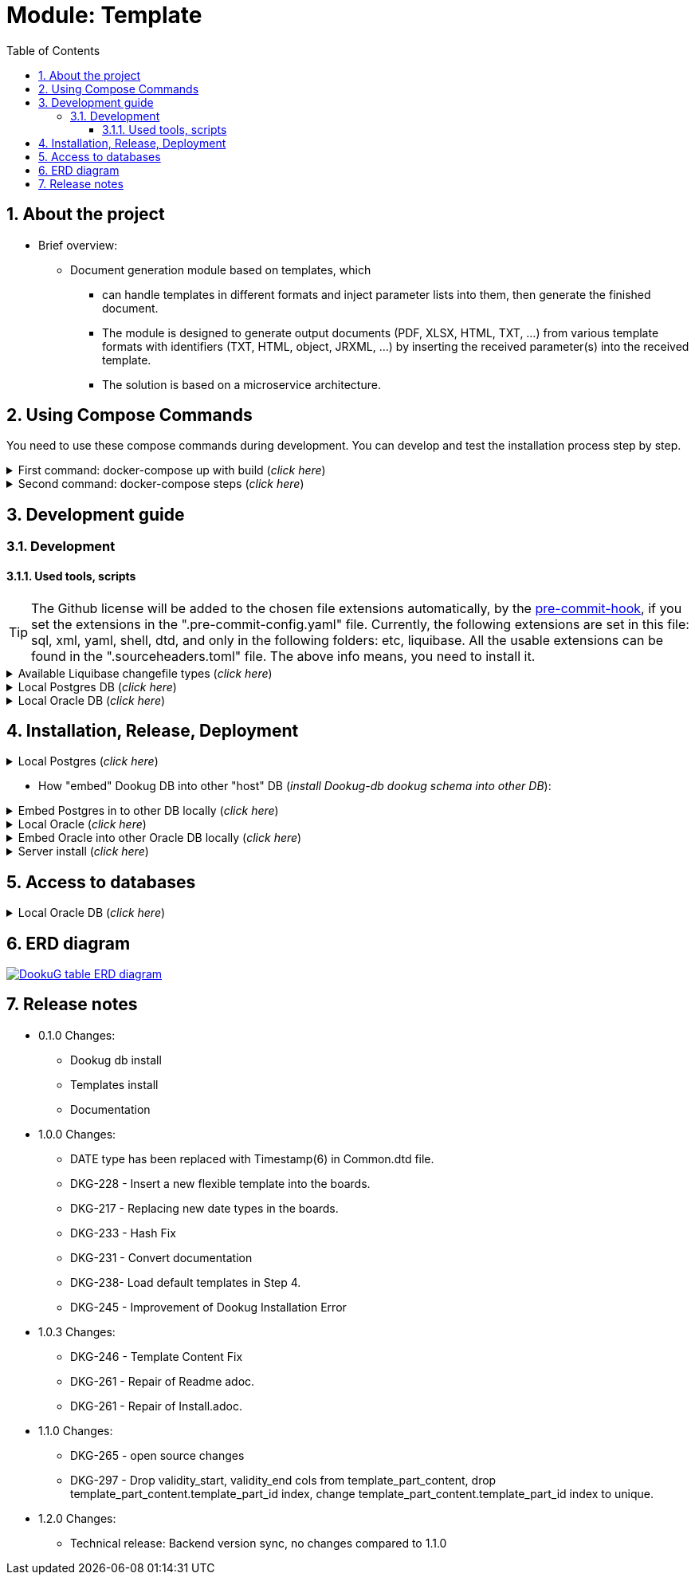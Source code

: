 :toc: left
:toclevels: 4
:sectnums:
:sectnumlevels: 4
:source-highlighter: rouge 
:rouge-style: thankful_eyes
:icons: font

ifndef::imagesdir[:imagesdir: ./docs/images]

= Module: Template

== About the project 

* Brief overview:

  ** Document generation module based on templates, which 
  - can handle templates in different formats and inject parameter lists into them, then generate the finished document.
  - The module is designed to generate output documents (PDF, XLSX, HTML, TXT, ...) from various template formats with identifiers (TXT, HTML, object, JRXML, ...) by inserting the received parameter(s) into the received template.
  - The solution is based on a microservice architecture.

== Using Compose Commands

You need to use these compose commands during development. You can develop and test the installation process step by step.
====
.First command: docker-compose up with build (_click here_)
[%collapsible]
======
.Postgresql (_click here_)
[%collapsible]
========
[source,shell]
docker compose --env-file .env -f etc/docker-compose/postgresql/docker-compose.local.postgredb.yml up --build --force-recreate --remove-orphans

* This command is based on "docker-compose.local.postgredb.yml" file located in etc/docker-compose folder (_under the related database_).
*** This command downloads and builds PostgreSQL and Liquibase images, then starts the database.
**** The Postgres image is our corporate image (contains PG 14 and already includes PG_CRON extension needed for partitioning), located in Github: https://github.com/i-Cell-Mobilsoft-Open-Source/docker-db-dwh/tree/main/dockerfile/postgres_14[GitHub-Postgres_14]
**** The Liquibase image is our corporate image (_contains some predefined settings and installation steps, including OJDBC_), located in Github: https://github.com/i-Cell-Mobilsoft-Open-Source/docker-db-dwh/tree/main/dockerfile/liquibase[GitHub-liquibase]

.The possible result of the command execution (_click here_)
[%collapsible]
==========
[source,console]
jholczer@jholczer-Latitude-5520:~/git/modul/dookug-db$ docker compose --env-file .env -f etc/docker-compose/postgresql/docker-compose.local.postgredb.yml up --build --force-recreate --remove-orphans
WARN[0000] network default: network.external.name is deprecated. Please set network.name with external: true 
[+] Running 2/0
 ✔ Volume "module-dookug-postgredb-data"  Created                                                              0.0s 
 ✔ Container module-dookug-postgredb      Created                                                              0.0s 
Attaching to module-dookug-postgredb
module-dookug-postgredb  | The files belonging to this database system will be owned by user "postgres".
module-dookug-postgredb  | This user must also own the server process.
module-dookug-postgredb  | 
module-dookug-postgredb  | The database cluster will be initialized with locale "en_US.utf8".
module-dookug-postgredb  | The default database encoding has accordingly been set to "UTF8".
module-dookug-postgredb  | The default text search configuration will be set to "english".
module-dookug-postgredb  | 
module-dookug-postgredb  | Data page checksums are disabled.
module-dookug-postgredb  | 
module-dookug-postgredb  | fixing permissions on existing directory /var/lib/postgresql/data ... ok
module-dookug-postgredb  | creating subdirectories ... ok
module-dookug-postgredb  | selecting dynamic shared memory implementation ... posix
module-dookug-postgredb  | selecting default max_connections ... 100
module-dookug-postgredb  | selecting default shared_buffers ... 128MB
module-dookug-postgredb  | selecting default time zone ... Etc/UTC
module-dookug-postgredb  | creating configuration files ... ok
module-dookug-postgredb  | running bootstrap script ... ok
module-dookug-postgredb  | performing post-bootstrap initialization ... ok
module-dookug-postgredb  | syncing data to disk ... ok
module-dookug-postgredb  | 
module-dookug-postgredb  | 
module-dookug-postgredb  | Success. You can now start the database server using:
module-dookug-postgredb  | 
module-dookug-postgredb  |     pg_ctl -D /var/lib/postgresql/data -l logfile start
module-dookug-postgredb  | 
module-dookug-postgredb  | initdb: warning: enabling "trust" authentication for local connections
module-dookug-postgredb  | You can change this by editing pg_hba.conf or using the option -A, or
module-dookug-postgredb  | --auth-local and --auth-host, the next time you run initdb.
module-dookug-postgredb  | waiting for server to start....2024-01-05 09:31:06.546 UTC [35] LOG:  starting PostgreSQL 14.8 (Debian 14.8-1.pgdg110+1) on x86_64-pc-linux-gnu, compiled by gcc (Debian 10.2.1-6) 10.2.1 20210110, 64-bit
module-dookug-postgredb  | 2024-01-05 09:31:06.548 UTC [35] LOG:  listening on Unix socket "/var/run/postgresql/.s.PGSQL.5432"
module-dookug-postgredb  | 2024-01-05 09:31:06.554 UTC [36] LOG:  database system was shut down at 2024-01-05 09:31:06 UTC
module-dookug-postgredb  | 2024-01-05 09:31:06.558 UTC [35] LOG:  database system is ready to accept connections
module-dookug-postgredb  |  done
module-dookug-postgredb  | server started
module-dookug-postgredb  | 
module-dookug-postgredb  | /usr/local/bin/docker-entrypoint.sh: running /docker-entrypoint-initdb.d/pg-cron.sh
module-dookug-postgredb  | 
module-dookug-postgredb  | waiting for server to shut down...2024-01-05 09:31:06.659 UTC [35] LOG:  received fast shutdown request
module-dookug-postgredb  | .2024-01-05 09:31:06.662 UTC [35] LOG:  aborting any active transactions
module-dookug-postgredb  | 2024-01-05 09:31:06.663 UTC [35] LOG:  background worker "logical replication launcher" (PID 42) exited with exit code 1
module-dookug-postgredb  | 2024-01-05 09:31:06.663 UTC [37] LOG:  shutting down
module-dookug-postgredb  | 2024-01-05 09:31:06.680 UTC [35] LOG:  database system is shut down
module-dookug-postgredb  |  done
module-dookug-postgredb  | server stopped
module-dookug-postgredb  | 
module-dookug-postgredb  | PostgreSQL init process complete; ready for start up.
module-dookug-postgredb  | 
module-dookug-postgredb  | 2024-01-05 09:31:06.780 UTC [1] LOG:  starting PostgreSQL 14.8 (Debian 14.8-1.pgdg110+1) on x86_64-pc-linux-gnu, compiled by gcc (Debian 10.2.1-6) 10.2.1 20210110, 64-bit
module-dookug-postgredb  | 2024-01-05 09:31:06.780 UTC [1] LOG:  listening on IPv4 address "0.0.0.0", port 5432
module-dookug-postgredb  | 2024-01-05 09:31:06.780 UTC [1] LOG:  listening on IPv6 address "::", port 5432
module-dookug-postgredb  | 2024-01-05 09:31:06.784 UTC [1] LOG:  listening on Unix socket "/var/run/postgresql/.s.PGSQL.5432"
module-dookug-postgredb  | 2024-01-05 09:31:06.789 UTC [52] LOG:  database system was shut down at 2024-01-05 09:31:06 UTC
module-dookug-postgredb  | 2024-01-05 09:31:06.794 UTC [1] LOG:  database system is ready to accept connections
module-dookug-postgredb  | 2024-01-05 09:31:06.797 UTC [58] LOG:  pg_cron scheduler started

==========

If you need to reset the DB to its initial state:
[source,bash]
docker compose --env-file .env -f ./etc/docker-compose/postgresql/docker-compose.liquibase.install.step-01.yml down -v

** This command will delete the created DB - t

.The possible result of the command execution (_click here_)
[%collapsible]
==========
[source,console]
PS Git Client\modul\dookug-db> docker-compose -f etc/docker-compose/postgresql/docker-compose.local.postgredb.yml down -v
time="2023-08-16T14:52:23+02:00" level=warning msg="network default: network.external.name is deprecated. Please set network.name with external: true"
[+] Running 1/0
 ✔ Volume module-dookug-postgredb-data  Removed                                                                                                                  0.0s
PS Git Client\modul\dookug-db>
==========

========

.Oracle (_click here_)
[%collapsible]
========
[source,shell]
docker-compose -f etc/docker-compose/oracle/docker-compose.local.oracle.yml up --build --force-recreate --remove-orphans

** This command is based on the "docker-compose.local.oracle.yml" file located in the etc/docker-compose folder (_under the relevant database_).
*** This command downloads and builds the Oracle and Liquibase images.
**** The Oracle image is the standard Oracle XE image, which can be downloaded from here: https://github.com/oracle/docker-images/tree/main/OracleDatabase/SingleInstance[container-registry.oracle.com/database/express:21.3.0-xe]
**** The Liquibase image is our own image (which contains OJDBC and some predefined settings and the installation steps) and can be found in Github: https://github.com/i-Cell-Mobilsoft-Open-Source/docker-db-dwh/tree/main/dockerfile/liquibase[GitHub-liquibase]

. The posssible result of the command execution (_click here_)
[%collapsible]
==========
[source,console]
PS Git Client\modul\dookug-db> docker compose --env-file .env -f etc/docker-compose/oracle/docker-compose.local.oracle.yml up --build --force-recreate --remove-orphans
time="2023-08-16T14:54:53+02:00" level=warning msg="network default: network.external.name is deprecated. Please set network.name with external: true"
[+] Running 4/4
 ✔ Volume "dookug-db-oracle-data"            Created                                                                                                             0.0s
 ✔ Container module-document-oracle-step-01  Removed                                                                                                             0.0s
 ✔ Container module-document-oracle-step-02  Removed                                                                                                             0.0s
 ✔ Container module-dookug-oracle            Created                                                                                                            37.2s
Attaching to module-dookug-oracle
module-dookug-oracle  | Starting Oracle Net Listener.
module-dookug-oracle  | Oracle Net Listener started.
module-dookug-oracle  | Starting Oracle Database instance XE.
module-dookug-oracle  | Oracle Database instance XE started.
module-dookug-oracle  |
module-dookug-oracle  |
module-dookug-oracle  | The Oracle base remains unchanged with value /opt/oracle
module-dookug-oracle  |
module-dookug-oracle  | SQL*Plus: Release 21.0.0.0.0 - Production on Wed Aug 16 12:55:36 2023
module-dookug-oracle  | Version 21.3.0.0.0
module-dookug-oracle  |
module-dookug-oracle  | Copyright (c) 1982, 2021, Oracle.  All rights reserved.
module-dookug-oracle  |
module-dookug-oracle  |
module-dookug-oracle  |
module-dookug-oracle  | Connected to:
module-dookug-oracle  | Oracle Database 21c Express Edition Release 21.0.0.0.0 - Production
module-dookug-oracle  | Version 21.3.0.0.0
module-dookug-oracle  |
module-dookug-oracle  | SQL>
module-dookug-oracle  |
module-dookug-oracle  | User altered.
module-dookug-oracle  |
module-dookug-oracle  | SQL>
module-dookug-oracle  |
module-dookug-oracle  | User altered.
module-dookug-oracle  |
module-dookug-oracle  | SQL>
module-dookug-oracle  |
module-dookug-oracle  | Session altered.
module-dookug-oracle  |
module-dookug-oracle  | SQL>
module-dookug-oracle  |
module-dookug-oracle  | User altered.
module-dookug-oracle  |
module-dookug-oracle  | SQL>
module-dookug-oracle  | Disconnected from Oracle Database 21c Express Edition Release 21.0.0.0.0 - Production
module-dookug-oracle  | Version 21.3.0.0.0
module-dookug-oracle  | The Oracle base remains unchanged with value /opt/oracle
module-dookug-oracle  | #########################
module-dookug-oracle  | DATABASE IS READY TO USE!
module-dookug-oracle  | #########################
module-dookug-oracle  | The following output is now a tail of the alert.log:
module-dookug-oracle  | Pluggable database XEPDB1 opened read write
module-dookug-oracle  | Starting background process CJQ0
module-dookug-oracle  | 2023-08-16T12:55:36.441712+00:00
module-dookug-oracle  | CJQ0 started with pid=52, OS id=167
module-dookug-oracle  | Completed: ALTER DATABASE OPEN
module-dookug-oracle  | 2023-08-16T12:55:36.584647+00:00
module-dookug-oracle  | Using default pga_aggregate_limit of 2048 MB
module-dookug-oracle  | 2023-08-16T12:55:36.674010+00:00
module-dookug-oracle  | TABLE AUDSYS.AUD$UNIFIED: ADDED INTERVAL PARTITION SYS_P328 (3334) VALUES LESS THAN (TIMESTAMP' 2023-08-17 00:00:00')
module-dookug-oracle  | XEPDB1(3):TABLE AUDSYS.AUD$UNIFIED: ADDED INTERVAL PARTITION SYS_P348 (3334) VALUES LESS THAN (TIMESTAMP' 2023-08-17 00:00:00')
module-dookug-oracle  | 2023-08-16T12:55:38.956693+00:00
module-dookug-oracle  | Shared IO Pool defaulting to 80MB. Trying to get it from Buffer Cache for process 124.
module-dookug-oracle  | ===========================================================
module-dookug-oracle  | Dumping current patch information
module-dookug-oracle  | ===========================================================
module-dookug-oracle  | No patches have been applied
module-dookug-oracle  | ===========================================================
module-dookug-oracle  | 2023-08-16T12:55:39.212445+00:00
module-dookug-oracle  | XEPDB1(3):Resize operation completed for file# 10, fname /opt/oracle/oradata/XE/XEPDB1/sysaux01.dbf, old size 337920K, new size 358400K

==========

If you need to reset the DB to its initial state:
[source,bash]
docker compose --env-file .env -f etc/docker-compose/oracle/docker-compose.local.oracle.yml down -v

** This command deletes

.The possible result of the command execution (_click here_)
[%collapsible]
==========
[source,console]
PS Git Client\modul\dookug-db> docker compose --env-file .env -f etc/docker-compose/oracle/docker-compose.local.oracle.yml down -v
time="2023-08-16T14:54:19+02:00" level=warning msg="network default: network.external.name is deprecated. Please set network.name with external: true"
[+] Running 1/0
 ✔ Volume dookug-db-oracle-data  Removed                                                                                                                         0.0s
PS Git Client\modul\dookug-db>
==========

========

======
====

====
.Second command: docker-compose steps (_click here_)
[%collapsible]
======
The "compose up" command contains 2 steps (_in case of multiple schemas, you may need as many steps as schemas_).

[source,bash]
docker compose --env-file .env -f ./etc/docker-compose/postgresql/docker-compose.liquibase.install.step-01.yml up --build --force-recreate

** This command is based on "docker-compose.liquibase.install.step-01.yml" file located in etc/docker-compose folder (_under the related database_). 
** It creates and initializes the database, schema(s), roles and other system objects. 
** In this step, configuration files are used from additional folders: etc/release and liquibase.

[source,bash]
docker compose --env-file .env -f ./etc/docker-compose/postgresql/docker-compose.liquibase.install.step-02.yml up --build --force-recreate

** This command is based on "docker-compose.liquibase.install.step-02.yml" file located in etc/docker-compose folder (_under the related database_).
** We use configuration files from additional folders here: etc/release and liquibase.
** We use the Liquibase change log files (_changelog_) to run the DDL/DML commands.

[source,bash]
docker compose --env-file .env -f ./etc/docker-compose/postgresql/docker-compose.liquibase.install.step-03.yml up --build --force-recreate

** This file calls the "liquibase-install-step-03.xml" file indirectly, which only inserts the "dookug_service" command into the CRON.job table so that the CRON scheduler can work with it later.

[source,bash]
docker compose --env-file .env -f ./etc/docker-compose/postgresql/docker-compose.liquibase.install.step-04.yml up --build --force-recreate

** This file calls the "liquibase-install-step-04.xml" file indirectly, which only installs the default (dev/test) templates.
======
====

== Development guide

=== Development
==== Used tools, scripts

TIP: The Github license will be added to the chosen file extensions automatically, by the https://github.com/ansys/pre-commit-hooks[pre-commit-hook], if you set the extensions in the ".pre-commit-config.yaml" file.
Currently, the following extensions are set in this file: sql, xml, yaml, shell, dtd, and only in the following folders: etc, liquibase.
All the usable extensions can be found in the ".sourceheaders.toml" file.
The above info means, you need to install it.

====
.Available Liquibase changefile types (_click here_) 
[%collapsible]
======
*Liquibase header:*

. Postgres/Oracle liquibase header XML version:
[source,xml]
<?xml version="1.0" encoding="UTF-8"?>
    <!DOCTYPE defaultProperties SYSTEM "common/params.dtd">
    <databaseChangeLog xmlns="http://www.liquibase.org/xml/ns/dbchangelog"
        xmlns:xsi="http://www.w3.org/2001/XMLSchema-instance"
        xsi:schemaLocation="http://www.liquibase.org/xml/ns/dbchangelog
        http://www.liquibase.org/xml/ns/dbchangelog/dbchangelog-4.3.xsd">        
    <!-- include the default properties -->
    &propertiesAll;
   <changeSet id="0007" author="jozsef.holczer" labels="0.1.0">
   <comment>UM-116-Creating UM_GROUP table...</comment>

. Oracle liquibase header SQL version:
[source,sql]
--liquibase formatted sql
--changeset developer.name:0002 labels:0.3.0 dbms:oracle
--comment PROJECT-504 Creating INTERVAL_DECLARATION_DATA table

. Postgresql liquibase header SQL version:
[source,sql]
--liquibase formatted sql
--changeset developer.name:0002 labels:0.3.0 dbms:postgresql
--comment PROJECT-504 Creating INTERVAL_DECLARATION_DATA table

*Create Table part without BLOB or Partition:*
//A paragraph with the [%hardbreaks] option preserves line breaks
[%hardbreaks]
IMPORTANT: The global DB specific variables, e.g. "${schema_name}", are taken from the "params.dtd" file in the above XML header and are dynamically substituted at runtime.

. Postgres/Oracle create table XML version:
[source,xml]
<createTable tableName = "um_group" remarks = "Group storage table." schemaName = "${schema_name}">
    <column name = "x__id" type = "varchar2(30 ${char})"  remarks = "PK"><constraints nullable = "false" /></column>
    <column name = "group_type" type = "varchar2(30 ${char})"  remarks = "The field indicates whether it's a group created in LDAP or individually on the project page. A check constraint should be placed on the field, with values: LDAP, CUSTOM"><constraints nullable = "false" /></column>
    <column name = "group_name" type = "varchar2(255 ${char})"  remarks = "Name of the group"><constraints nullable = "false" /></column>
    <column name = "x__insdate" type = "${datetime}" defaultValueComputed = "${sysdate}"  remarks = "Insert timestamp"><constraints nullable = "false" /></column>
    <column name = "x__insuser" type = "varchar2(30 ${char})" defaultValue = "0"  remarks = "ID of the User who created the record (X__ID)"><constraints nullable =false" /></column>
    <column name = "x__moddate" type = "${datetime}"  remarks = "Modification timestamp"></column>
    <column name = "x__moduser" type = "varchar2(30 ${char})"  remarks = "ID of the User who modified the record (X__ID)"></column>
    <column name = "x__version" type = "${versionDataType}" defaultValueNumeric = "0"  remarks = "Change version"><constraints nullable = "false" /></column>
</createTable>
<createIndex indexName="ix_nf_processing_data_id" tableName="nf_processing" schemaName="${schema_name}">
    <column name="nf_data_id"/>
</createIndex>  
<addPrimaryKey columnNames="x__id" constraintName="pk_um_group_to_role" tableName="um_group_to_role" schemaName="${schema_name}" />
<addForeignKeyConstraint                                         
    baseColumnNames="um_group_id"                             
    baseTableName="um_group_to_role"                           
    baseTableSchemaName="${schema_name}"                         
    constraintName="fk_um_group_to_role_um_group"   
    referencedColumnNames="x__id"                                  
    referencedTableName="um_group"                      
    referencedTableSchemaName="${schema_name}"/>                 
<addForeignKeyConstraint                                         
    baseColumnNames="um_role_id"                             
    baseTableName="um_group_to_role"                           
    baseTableSchemaName="${schema_name}"                         
    constraintName="fk_um_group_to_role_um_role"   
    referencedColumnNames="x__id"                                  
    referencedTableName="um_role"                      
    referencedTableSchemaName="${schema_name}"/>                 
<createIndex indexName = "ix_um_group_to_role_um_group_id" tableName = "um_group_to_role" schemaName = "${schema_name}">
    <column name = "um_group_id"/>
 </createIndex>
<createIndex indexName = "ix_um_group_to_role_um_role_id" tableName = "um_group_to_role" schemaName = "${schema_name}">
    <column name = "um_role_id"/>
 </createIndex>

. Oracle create table SQL version:
[source,sql]
create table INTERVAL_DECLARATION_DATA
(
   x__id                            VARCHAR2(30 CHAR) not null,
   interval_declaration_id          VARCHAR2(30 CHAR) not null,
   x__insdate                       DATE default SYSDATE not null,
   x__insuser                       VARCHAR2(30 CHAR) default '0' not null,
   x__moddate                       DATE,
   x__moduser                       VARCHAR2(30 CHAR),
   x__version                       NUMBER default 0 not null
);
comment on table INTERVAL_DECLARATION_DATA is 'Field-level aggregated data of declarations as BLOB';
comment on column INTERVAL_DECLARATION_DATA.x__id is 'PK (generated)';
--.....
alter table INTERVAL_DECLARATION_DATA add constraint PK_INTERVAL_DECLARATION_DATA primary key (x__id);
alter table INTERVAL_DECLARATION_DATA add constraint FK_INTERVAL_DECLARATION_DATA_INTERVAL_DECLARATION foreign key (interval_declaration_id) references INTERVAL_DECLARATION (x__id);
create index IX_INTERVAL_DECLARATION_DATA_INTERVAL_DECLARATION ON INTERVAL_DECLARATION_DATA (interval_declaration_id);

. Postgresql create table SQL version:
[source,sql]
CREATE TABLE INTERVAL_DECLARATION_DATA
(
   x__id                    VARCHAR(30) PRIMARY KEY NOT NULL,
   interval_declaration_id   VARCHAR(30) NOT NULL,
   x__insdate               DATE DEFAULT current_date NOT NULL,
   x__insuser               VARCHAR(30) DEFAULT '0' NOT NULL,
   x__moddate               DATE,
   x__moduser               VARCHAR(30),
   x__version               INTEGER DEFAULT 0 NOT NULL
);
COMMENT ON TABLE INTERVAL_DECLARATION_DATA IS 'Field-level aggregated data of declarations as BLOB';
COMMENT ON COLUMN INTERVAL_DECLARATION_DATA.x__id IS 'PK (generált)';
--.....
ALTER TABLE INTERVAL_DECLARATION_DATA ADD CONSTRAINT PK_INTERVAL_DECLARATION_DATA PRIMARY KEY (x__id);
ALTER TABLE INTERVAL_DECLARATION_DATA ADD CONSTRAINT FK_INTERVAL_DECLARATION_DATA_INTERVAL_DECLARATION FOREIGN KEY (interval_declaration_id)
REFERENCES INTERVAL_DECLARATION (x__id);
CREATE INDEX IX_INTERVAL_DECLARATION_DATA_INTERVAL_DECLARATION ON INTERVAL_DECLARATION_DATA (interval_declaration_id);

*Create Table part with BLOB or/and Partition:*
//A paragraph with the [%hardbreaks] option preserves line breaks
[%hardbreaks]
IMPORTANT: If your table has a BLOB or partition, you must place the remarks or other key/constraint generating parts in a separate XML file! Global database-specific variables, such as "${schema_name}", come from the "params.dtd" included in the previous XML header and are dynamically replaced at runtime.

. Postgres/Oracle create table + BLOB + Partition XML version:
[source,xml]
<createTable tableName = "taxi_invoice_data" schemaName = "${schema_name}">
    <column name = "x__id" type = "varchar2(30 ${char})"  ><constraints nullable = "false" /></column>
    <column name = "taxi_invoice_id" type = "varchar2(30 ${char})"  ><constraints nullable = "false" /></column>
    <column name = "invoice_data" type = "${blob}"  ><constraints nullable = "false" /></column>
    <column name = "insdate_month" type = "${datetime}" defaultValueComputed = "to_date(to_char(${sysdate}, 'YYYY.MM'), 'YYYY.MM')"  ><constraints nullable = "false" /><olumn>
    <column name = "x__insdate" type = "${datetime}" defaultValueComputed = "${sysdate}"  ><constraints nullable = "false" /></column>
    <column name = "x__insuser" type = "varchar2(30 ${char})" defaultValue = "0"  ><constraints nullable = "false" /></column>
    <column name = "x__moddate" type = "${datetime}"  ></column>
    <column name = "x__moduser" type = "varchar2(30 ${char})"  ></column>
    <column name = "x__version" type = "${versionDataType}" defaultValueNumeric = "0"  ><constraints nullable = "false" /></column>
</createTable>
<modifySql dbms = "oracle">
    <append value = "lob(invoice_data) store as securefile "/>
    <append  value = " PARTITION BY RANGE (x__insdate) INTERVAL( NUMTOYMINTERVAL(1, 'MONTH') )( PARTITION p_start VALUES LESS THAN (TO_DATE('2023-01-01 00:00:00', 'YYYY-MM-DD HH24:MI:SS', 'NLS_CALENDAR=GREGORIAN')) )"/>
</mofySql>
<modifySql dbms = "postgresql">
    <append  value = " PARTITION BY RANGE (insdate_month); "/>
    <append  value = " SELECT partman.create_parent( 
        p_parent_table    => '${schema_name}.taxi_invoice_data',
        p_control         => 'insdate_month',
        p_type            => 'native',
        p_interval        => 'monthly',
        p_premake         => 4,
        p_start_partition => (now())::text
    ); "/>
</modifySql>

IMPORTANT: All other objects, including column and table comments, must be in a separate XML file (_with the same XML header_).

. Oracle create table + BLOB + Partition SQL version:
[source,sql]
create table AMENDMENT_CATALOG
(
  x__id             VARCHAR2(30 CHAR) not null,
  amendment_catalog BLOB not null,
  valid_from        DATE default trunc(sysdate) not null,
  valid_to          DATE default to_date('9999.12.31','YYYY.MM.DD') not null,
  x__insdate        DATE default sysdate not null,
  x__insuser        VARCHAR2(30 CHAR) default '0' not null,
  x__moddate        DATE,
  x__moduser        VARCHAR2(30 CHAR),
  x__version        NUMBER default 0 not null
) LOB(amendment_catalog) STORE AS SECUREFILE(
    DEDUPLICATE
    COMPRESS LOW
)
partition by range (x__insdate)
   interval( numtoyminterval(1,'MONTH'))(
      partition p_start values less than (to_date('2021-01-01 00:00:00', 'YYYY-MM-DD HH24:MI:SS', 'NLS_CALENDAR=GREGORIAN'))
);

. Postgresql create table + BLOB + Partition SQL version:
[source,sql]
create table AMENDMENT_CATALOG
(
  x__id             VARCHAR(30) not null,
  amendment_catalog bytea not null,
  valid_from        timestamptz(6) default trunc(sysdate) not null,
  valid_to          timestamptz(6) default to_date('9999.12.31','YYYY.MM.DD') not null,
  insdate_month     timestamptz(6) default to_date(to_char(now(), 'YYYY.MM'), 'YYYY.MM') not null,
  x__insdate        timestamptz(6) default now() not null,
  x__insuser        VARCHAR(30) default '0' not null,
  x__moddate        timestamptz(6),
  x__moduser        VARCHAR(30),
  x__version        INT default 0 not null
);
PARTITION BY RANGE (insdate_month);
SELECT partman.create_parent( 
        p_parent_table    => 'AMENDMENT_CATALOG',
        p_control         => 'insdate_month',
        p_type            => 'native',
        p_interval        => 'monthly',
        p_premake         => 4,
        p_start_partition => (now())::text
);

*Separated remarks examples in case of XML BLOB or Partition:*
[source,xml]
<setTableRemarks remarks="Control tables for status modification and process operation/correction" schemaName="${schema_name}" tableName="nf_push"/>
<setColumnRemarks columnName="x__id" remarks="PK" tableName="nf_push" schemaName="${schema_name}"/>
<setColumnRemarks columnName="nf_data_id" remarks="FK - NF_DATA.X__ID" tableName="nf_push" schemaName="${schema_name}"/>
<setColumnRemarks columnName="device_token" remarks="The device token to which the message should be sent." tableName="nf_push" schemaName="${schema_name}"/>
<setColumnRemarks columnName="channel_id" remarks="Collector ID of devices subscribed to a specified channel." tableName="nf_push" schemaName="${schema_name"/>
<setColumnRemarks columnName="data" remarks="JSON formatted data containing unique key-value pairs." tableName="nf_push" schemaName="${schema_name}"/>
<setColumnRemarks columnName="x__insdate" remarks="The timestamp of insertion" tableName="nf_push" schemaName="${schema_name}"/>
<setColumnRemarks columnName="x__insuser" remarks="The identifier of the user performing the insertion (X__ID)" tableName="nf_push" schemaName="${schema_name}"/>
<setColumnRemarks columnName="x__moddate" remarks="The timestamp of modification" tableName="nf_push" schemaName="${schema_name}"/>
<setColumnRemarks columnName="x__moduser" remarks="The identifier of the user performing the modification (X__ID)" tableName="nf_push" schemaName="${schema_name}"/>
<setColumnRemarks columnName="x__version" remarks="Versioning of changes" tableName="nf_push" schemaName="${schema_name}"/>
<createIndex indexName="ix_nf_push_nf_data_id" tableName="nf_push" schemaName="${schema_name}">
    <column name="nf_data_id"/>
</createIndex>    
<addPrimaryKey columnNames="x__id" constraintName="pk_nf_push" tableName="nf_push" schemaName="${schema_name}" />
<addForeignKeyConstraint  baseColumnNames="nf_data_id"                                  
                          baseTableName="nf_push"
                          baseTableSchemaName="${schema_name}"
                          constraintName="fk_nf_push_nf_data"
                          referencedColumnNames="x__id"
                          referencedTableName="nf_data"
                          referencedTableSchemaName="${schema_name}"/>

IMPORTANT: FK indexes must be in a separate XML file (_with the same XML header_) in case of LOB or Partition and if there is a foreign key.

*FK index in case of XML BLOB or Partition:*
[source,xml]
<?xml version="1.0" encoding="UTF-8"?>
    <!DOCTYPE defaultProperties SYSTEM "common/params.dtd">
    <databaseChangeLog xmlns="http://www.liquibase.org/xml/ns/dbchangelog"
       xmlns:xsi="http://www.w3.org/2001/XMLSchema-instance"
       xsi:schemaLocation="http://www.liquibase.org/xml/ns/dbchangelog
       http://www.liquibase.org/xml/ns/dbchangelog/dbchangelog-4.3.xsd">
    <!-- include the default properties -->
    &propertiesAll;
    <changeSet id="0005" author="jozsef.holczer" labels="0.1.0">
        <comment>PROJECT-44-Creating TAXI_INVOICE table, Foreign Key index.</comment>
        <!-- FK Index -->
        <createIndex indexName = "ix_taxi_invoice_taxi_transaction_id" tableName = "taxi_invoice" schemaName = "${schema_name}">
            <column name = "taxi_transaction_id"/>
        </createIndex>
        <modifySql dbms = "oracle">
            <append  value = " LOCAL"/>
        </modifySql>
    </changeSet>
</databaseChangeLog>

======   
====

====
.Local Postgres DB (_click here_)
[%collapsible]
======
[source,console]
docker volume module-dookug-postgredb-data

TIP: It creates a volume where the Postgres data is stored. This is a separate Docker volume (_volume_), which will persist even after the Docker containers are removed. You only need to use this command once.

[source,console]
docker network create dookug-local-network

TIP: This creates a network so that the containers can reach each other when the Docker run starts. You only need to use this command once.

[source,console]
docker compose --env-file .env -f ./etc/docker-compose/postgresql/docker-compose.local.postgredb.yml up --build --force-recreate --remove-orphans

TIP: This command starts the local Postgres database, which will become a daily routine when you want to work with the local database. You need to run this command in a separate command window and leave it running on the taskbar (_or on a separate command window tab_).
It downloads the whole Postgres image (_which is configured in the configuration files_) during the first run, so it may take a while, because it may need to download several gigabytes.
If you want to restart (_delete and restart_) this image, you can use this command: docker compose --env-file .env -f ./etc/docker-compose/postgresql/docker-compose.local.postgredb.yml down -v

[source,bash]
docker compose --env-file .env \
    -f ./etc/docker-compose/postgresql/docker-compose.liquibase.install.step-01.yml up \
    --build --force-recreate module-dookug-postgredb-step-01 

TIP: The service name runs the step-01 of DookuG DB after the command.
This will initialize in the "default" Postgres DB.
It downloads the standard Liquibase image and initializes the DB.
If the Error: "no basic auth credentials" error occurs, use the "docker login" DOCKER_REPOSITORY command, then log in. You only need to use this command once.

[source,bash]
docker compose --env-file .env \
    -f ./etc/docker-compose/postgresql/docker-compose.liquibase.install.step-02.yml up \
    --build --force-recreate module-dookug-pg_tools-step-01B

TIP: This is the "sub-step" of the "step-02", which installs the pg_partman partition manager extension in the "partman" schema of the DookuG DB. This is only available in Postgresql.

[source,bash]
docker compose --env-file .env \
    -f ./etc/docker-compose/postgresql/docker-compose.liquibase.install.step-02.yml up \
    --build --force-recreate module-dookug-postgredb-step-02

TIP: This is the "sub-step" of the "step-2", which logs in to the "dookug" schema user and creates the Liquibase objects (_e.g. databasechangelog table_) during the first run, and other object installations.

[source,bash]
docker compose --env-file .env \
    -f ./etc/docker-compose/postgresql/docker-compose.liquibase.install.step-03.yml up \
    --build --force-recreate module-dookug-postgredb-step-03

TIP: This logs in with postgres user and creates the dookug entry in the CRON scheduler table, which is only available in Postgresql.

[source,bash]
docker compose --env-file .env \
    -f ./etc/docker-compose/postgresql/docker-compose.liquibase.install.step-04.yml up \
    --build --force-recreate module-dookug-postgredb-step-04

TIP: This logs in with dookug (_schema_) user and creates the default (dev/test) template objects.

======

.Local Oracle DB (_click here_)
[%collapsible]
======
[source,console]
docker volume create dookug-db-oracle-data

TIP: It creates a volume where the Oracle data is stored. This is a separate Docker volume (_volume_), which will persist even after the Docker containers are removed. You only need to use this command once.

[source,console]
docker network create dookug-local-network

TIP: This creates a network so that the containers can reach each other when the Docker run starts. You only need to use this command once.

[source,console]
docker compose --env-file .env -f ./etc/docker-compose/oracle/docker-compose.local.oracle.yml up --build --force-recreate --remove-orphans

TIP: This command starts the local Oracle database, which will become a daily routine when you want to work with the local database. You need to run this command in a separate command window and leave it running on the taskbar (_or on a separate command window tab_).
It downloads the whole Oracle image (_which is configured in the configuration files_) during the first run, so it may take a while, because it may need to download several (10 GB) gigabytes.
If you want to restart (_delete and restart_) this image, you can use this command: docker compose --env-file .env -f ./etc/docker-compose/oracle/docker-compose.local.oracle.yml down -v

[source,console]
docker compose --env-file .env -f ./etc/docker-compose/oracle/docker-compose.liquibase.install.step-01.yml up --build --force-recreate

TIP: This command downloads the standard Liquibase image and initializes the DB.
If the Error: "no basic auth credentials" error occurs, use the "docker login" DOCKER_REPOSITORY command, then log in. You only need to use this command once.

[source,console]
docker compose --env-file .env -f ./etc/docker-compose/oracle/docker-compose.liquibase.install.step-02.yml up --build --force-recreate module-dookug-oracle-step-02

TIP: This command logs in with dookug (_schema_) user and creates the Liquibase objects (_e.g. databasechangelog table_) during the first run.

[source,console]
docker compose --env-file .env -f ./etc/docker-compose/oracle/docker-compose.liquibase.install.step-03.yml up --build --force-recreate module-dookug-oracle-step-03

TIP: This step-3 does not do anything in the Oracle installation, it is only included to avoid errors. Since there is a step-4, the Liquibase installer does not like "gaps", so it tries to run the Postgres step-3 on the Oracle DB, which of course fails. So this just calls the Postgres step-3, and since it only runs on the Postgres DB, the installer bypasses it on the Oracle side.

[source,console]
docker compose --env-file .env -f ./etc/docker-compose/oracle/docker-compose.liquibase.install.step-04.yml up --build --force-recreate module-dookug-oracle-step-04

TIP: This logs in with dookug (_schema_) user and creates the default (dev/test) template objects.

======
====

== Installation, Release, Deployment

.Local Postgres (_click here_)
[%collapsible]
==========
[source,console]
#=====================
#Full install
#=====================
docker run -it --rm \
  --network=dookug-local-network \
  -e AUTO_INSTALL=postgresql \
  icellmobilsoft/dookug_db:1.1.0

[source,console]  
#=====================
#Step by step:
#=====================
#---------------------  
#STEP1 DB init
#---------------------
docker run -it --rm \
  --network=dookug-local-network \
  -e AUTO_INSTALL=postgresql \
  -e INSTALL_STEP=STEP_1 \
  icellmobilsoft/dookug_db:1.1.0 && \
#---------------------  
#PG Tools (partman) install:
#---------------------  
docker run -it --rm \
  --network dookug-local-network \
  -e AUTO_INSTALL=postgresql \
  -e INSTALL_URL_S1=jdbc:postgresql://module-dookug-postgredb:port_num/postgres \
  -e INSTALL_URL_S2=jdbc:postgresql://module-dookug-postgredb:port_num/dookug_db \
  --name module-dookug-pg_tools-step-01B \
  icellmobilsoft/pg_tools:0.10.0 && \ 
#---------------------  
#STEP2 - Liqui install:
#---------------------  
docker run -it --rm \
  --network=dookug-local-network \
  -e AUTO_INSTALL=postgresql \
  -e INSTALL_STEP=STEP_2 \
  icellmobilsoft/dookug_db:1.1.0 && \
#---------------------  
#STEP3 - register in CRON scheduler:
#---------------------  
docker run -it --rm \
  --network=dookug-local-network \
  -e AUTO_INSTALL=postgresql \
  -e INSTALL_STEP=STEP_3 \
  icellmobilsoft/dookug_db:1.1.0 && \
#---------------------  
#STEP4 - Load default (test/dev) templates:
#---------------------  
docker run -it --rm \
  --network=dookug-local-network \
  -e AUTO_INSTALL=postgresql \
  -e INSTALL_STEP=STEP_4 \
  icellmobilsoft/dookug_db:1.1.0
==========

** How "embed" Dookug DB into other "host" DB (_install Dookug-db dookug schema into other DB_):    

.Embed Postgres in to other DB locally (_click here_)
[%collapsible]
==========
[source,bash]
#---------------------  
#Postgres and Linux:
#---------------------  
# The Step4 in DookuG DB contains loading of default templates, therefore the "embedding" installer script format is different for this DB. 
# For all host (parent) DBs, the corresponding environment variables need to be rewritten accordingly.
# If you don't need default templates, then STEP_4 can be omitted.
#---------------------
    docker run -it --rm \
      --network=host-local-network \
      -e AUTO_INSTALL=postgresql \
      -e DATABASE_NAME=host_db \
      -e INSTALL_URL_S1=jdbc:postgresql://local_host_db-postgredb:port_num/postgres \
      -e CREATE_DATABASE=false \
      -e INSTALL_STEP=STEP_1 \
      -e INSTALL_SCHEMA=dookug \
    icellmobilsoft/dookug_db:1.1.0 && \
    docker run -it --rm \
      --network=host-local-network \
      -e AUTO_INSTALL=postgresql \
      -e DATABASE_NAME=host_db \
      -e INSTALL_URL_S1=jdbc:postgresql://local_host_db-postgredb:port_num/postgres \
      -e CREATE_DATABASE=false \
      -e INSTALL_URL_S2=jdbc:postgresql://local_host_db-postgredb:port_num/host_db \
      -e INSTALL_SCHEMA=dookug \
      --name module-dookug-pg_tools-step-01B \
    icellmobilsoft/pg_tools:0.10.0 && \   
    docker run -it --rm \
      --network=host-local-network \
      -e AUTO_INSTALL=postgresql \
      -e DATABASE_NAME=host_db \
      -e INSTALL_URL_S2=jdbc:postgresql://local_host_db-postgredb:port_num/host_db \
      -e CREATE_DATABASE=false \
      -e INSTALL_STEP=STEP_2 \
      -e INSTALL_SCHEMA=dookug \
      icellmobilsoft/dookug_db:1.1.0  && \
    docker run -it --rm \
      --network=host-local-network \
      -e AUTO_INSTALL=postgresql \
      -e DATABASE_NAME=host_db \
      -e INSTALL_URL_S3=jdbc:postgresql://local_host_db-postgredb:port_num/postgres \
      -e CREATE_DATABASE=false \
      -e INSTALL_STEP=STEP_3 \
      -e INSTALL_SCHEMA=dookug \
      icellmobilsoft/dookug_db:1.1.0
#--------------------------
#This 4th step is needed because the Step4 in Dookug DB contains loading of default templates.
#If you don't need default templates, then STEP_4 can be omitted.
#--------------------------      
    docker run -it --rm \
      --network=host-local-network \
      -e AUTO_INSTALL=postgresql \
      -e DATABASE_NAME=host_db \
      -e INSTALL_URL_S4=jdbc:postgresql://local_host_db-postgredb:port_num/host_db \
      -e CREATE_DATABASE=false \
      -e INSTALL_STEP=STEP_4 \
      -e INSTALL_SCHEMA=dookug \
      icellmobilsoft/dookug_db:1.1.0
==========      

.Local Oracle (_click here_)
[%collapsible]
==========
- Locale Oracle install:
[source,console]
#=====================
#Full local install
#=====================
docker run --rm \
  --network dookug-local-network \
  -e AUTO_INSTALL=oracle \
  icellmobilsoft/dookug_db:1.1.0

[source,console]  
#=====================
#Step by step:
#=====================
#---------------------  
#STEP1 DB init
#---------------------
docker run --rm \
  --network dookug-local-network \
  -e AUTO_INSTALL=oracle \
  -e INSTALL_STEP=STEP_1 \
  icellmobilsoft/dookug_db:1.1.0
#---------------------  
#STEP2 - Liqui install:
#---------------------    
docker run --rm \
  --network dookug-local-network \
  -e AUTO_INSTALL=oracle \
  -e INSTALL_STEP=STEP_2 \
  icellmobilsoft/dookug_db:1.1.0
#---------------------  
#STEP4 - Load Default (test/dev) templates - optional:
#---------------------    
docker run --rm \
  --network dookug-local-network \
  -e AUTO_INSTALL=oracle \
  -e INSTALL_STEP=STEP_4 \
  icellmobilsoft/dookug_db:1.1.0
==========

.Embed Oracle into other Oracle DB locally (_click here_)
[%collapsible]
==========
[source,console]
#---------------------        
#Oracle and Linux:
#---------------------  
    docker run --rm \
      --network host-local-network \
      -e AUTO_INSTALL=oracle \
      -e INSTALL_URL=jdbc:oracle:thin:@local_host_db-oracle:port_num/xepdb1 \
      icellmobilsoft/dookug_db:1.1.0
==========      

.Server install (_click here_)
[%collapsible]
==========
* The installation process is the same as the local one, however,
- if the DB is already installed on the server, then STEP1 and/or pg_tools are probably not needed.
- some environment variables need to be set with different values:
  *** USERNAME=user_name
  *** PASSWORD=passw
  *** INSTALL_URL_S1=jdbc:postgresql://host:port_num/postgres
  *** INSTALL_URL_S2=jdbc:postgresql://host:port_num/schema_name
  *** INSTALL_URL_S3=jdbc:postgresql://host:port_num/postgres
  *** INSTALL_URL_S4=jdbc:postgresql://host:port_num/schema_name
  *** There is a possibility to change the password of the Service User from outside: e.g.: -e
  DB_SERVICE_USER_PASSWORD=new_service_passw, this can only be changed externally on the new installation, so it is only in step 1!
- Other environment variables are explained in the Configuration section.

[source,console]
docker run -it --rm \
  -e AUTO_INSTALL=postgresql \
  -e INSTALL_URL_S1=jdbc:postgresql://host:port_num/postgres \
  -e INSTALL_STEP=STEP_1 \
  -e USERNAME=postgres \
  -e PASSWORD=postgres \
  icellmobilsoft/dookug_db:1.1.0 && \
docker run -it --rm \
  -e AUTO_INSTALL=postgresql \
  -e INSTALL_URL_S1=jdbc:postgresql://host:port_num/postgres \
  -e INSTALL_URL_S2=jdbc:postgresql://host:port_num/dookug_db \
  --name module-dookug-pg_tools-step-01B \
  icellmobilsoft/pg_tools:0.10.0 && \  
docker run -it --rm \
  -e AUTO_INSTALL=postgresql \
  -e INSTALL_URL_S2=jdbc:postgresql://host:port_num/dookug_db \
  -e INSTALL_STEP=STEP_2 \
  icellmobilsoft/dookug_db:1.1.0
docker run -it --rm \
  -e AUTO_INSTALL=postgresql \
  -e INSTALL_URL_S3=jdbc:postgresql://host:port_num/postgres \
  -e INSTALL_STEP=STEP_3 \
  icellmobilsoft/dookug_db:1.1.0  
docker run -it --rm \
  -e AUTO_INSTALL=postgresql \
  -e INSTALL_URL_S4=jdbc:postgresql://host:port_num/dookug_db \
  -e INSTALL_STEP=STEP_4 \
  icellmobilsoft/dookug_db:1.1.0      
#---------------------
#ORACLE server run - in default schema:
#---------------------
docker run --rm \
  -e AUTO_INSTALL=oracle \
  -e INSTALL_URL_S2=jdbc:oracle:thin:@host:port_num/db_name \
  -e CREATE_DATABASE=false \
  -e INSTALL_STEP=STEP_2 \
  -e INSTALL_USERNAME=vdr_dookug \
  -e INSTALL_PASSWORD=passw \
  icellmobilsoft/dookug_db:1.1.0  
#---------------------
#ORACLE server run - in NOT default schema:
#---------------------
docker run --rm \
  -e AUTO_INSTALL=oracle \
  -e INSTALL_URL_S2=jdbc:oracle:thin:@host:port_num/db_name \
  -e CREATE_DATABASE=false \
  -e INSTALL_SCHEMA=vdr_dookug \
  -e INSTALL_STEP=STEP_2 \
  -e INSTALL_USERNAME=vdr_dookug \
  -e INSTALL_PASSWORD=passw \
  icellmobilsoft/dookug_db:1.1.0 
#---------------------
#If the DookuG DB is already installed on the server, then only the 2. step, liquibase install is needed.
#---------------------
  docker run --rm \
    -e AUTO_INSTALL=oracle \
    -e INSTALL_URL=jdbc:oracle:thin:@host:port/db_name \
    -e INSTALL_STEP=2 \
    icellmobilsoft/dookug_db:1.1.0

#on windows: the "\" needs to be changed to "`"!

:embedded_dookug_db_into_taxi_db: embedded_dookug_db_into_taxi_db.png
image::{embedded_dookug_db_into_taxi_db}[DookuG is embedded in to Taxi DB,link="{imagesdir}/{embedded_dookug_db_into_taxi_db}",window=_blank]

:embedded_dookug_db_in_cron_jobs: embedded_dookug_db_in_cron_jobs.png
image::{embedded_dookug_db_in_cron_jobs}[DookuG Service register in CRON,link="{imagesdir}/{embedded_dookug_db_in_cron_jobs}",window=_blank]

** optional environment variable, only needed during password change:
[source,bash]
  -e DB_SERVICE_USER_PASSWORD=<service user passw> \  
==========

== Access to databases

.Local Oracle DB (_click here_)
[%collapsible]
======
. Since we use XEPDB1 in the local Oracle XE database and not the XE itself, we need to connect to it as follows:
. Pl. Oracle SQL Developer:
    - Connection Type: Custom JDBC
    - Custom JDBC URL: dbc:oracle:thin:@localhost:1521/xepdb1

:oracle_sql_developer_connect_to_xepdb1: oracle_sql_developer_connect_to_xepdb1.png

image::{oracle_sql_developer_connect_to_xepdb1}[Local ORA DB connection in SQL Developer,link="{imagesdir}/{oracle_sql_developer_connect_to_xepdb1}",window=_blank]

. Other type (pl. Oracle Developer Tools extension a VSCode-ban):
    - Connection Type: Basic
    - Hostname: localhost
    - Post Number: 1521
    - Service Name: xepdb1  

:vscode_oracle_developer_tools_connect_to_xepdb1: vscode_oracle_developer_tools_connect_to_xepdb1.png

image::{vscode_oracle_developer_tools_connect_to_xepdb1}[Local ORA DB connection in VS CODE SQL Developer extension,link="{imagesdir}/{vscode_oracle_developer_tools_connect_to_xepdb1}",window=_blank]
======       

== ERD diagram
:dookug_erd: dookug_erd.png

image::{dookug_erd}[DookuG table ERD diagram,link="{imagesdir}/{dookug_erd}",window=_blank]

== Release notes

* 0.1.0 Changes:
- Dookug db install
- Templates install
- Documentation
* 1.0.0 Changes:
- DATE type has been replaced with Timestamp(6) in Common.dtd file.
- DKG-228 - Insert a new flexible template into the boards.
- DKG-217 - Replacing new date types in the boards.
- DKG-233 - Hash Fix
- DKG-231 - Convert documentation
- DKG-238- Load default templates in Step 4.
- DKG-245 - Improvement of Dookug Installation Error
* 1.0.3 Changes:
- DKG-246 - Template Content Fix
- DKG-261 - Repair of Readme adoc.
- DKG-261 - Repair of Install.adoc.
* 1.1.0 Changes:
- DKG-265 - open source changes
- DKG-297 - Drop validity_start, validity_end cols from template_part_content, drop template_part_content.template_part_id index, change template_part_content.template_part_id index to unique.
* 1.2.0 Changes:
- Technical release: Backend version sync, no changes compared to 1.1.0

